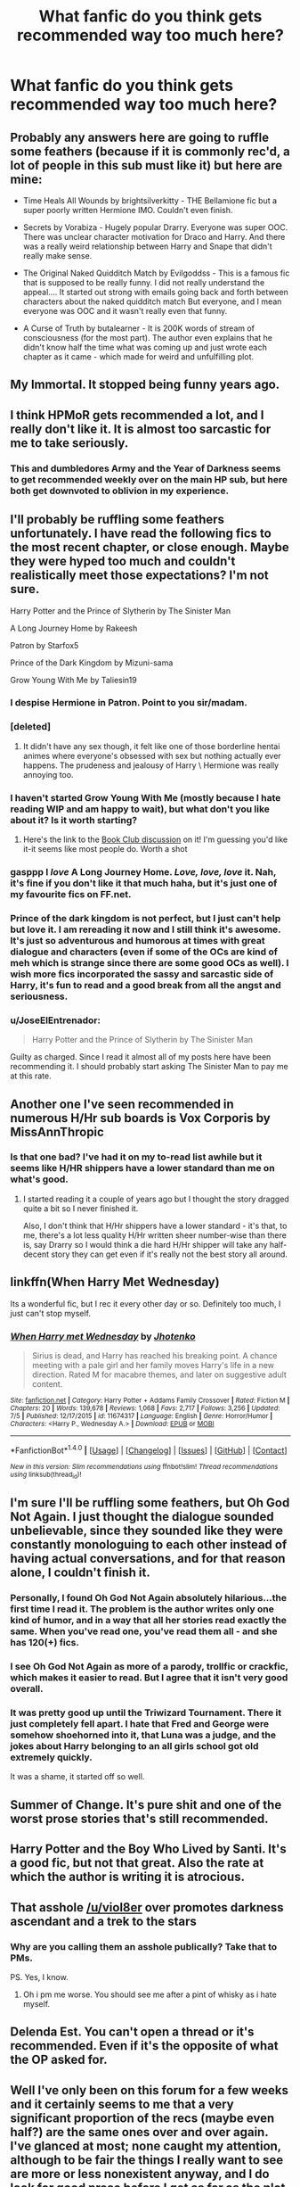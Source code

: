 #+TITLE: What fanfic do you think gets recommended way too much here?

* What fanfic do you think gets recommended way too much here?
:PROPERTIES:
:Score: 15
:DateUnix: 1473720967.0
:DateShort: 2016-Sep-13
:FlairText: Discussion
:END:

** Probably any answers here are going to ruffle some feathers (because if it is commonly rec'd, a lot of people in this sub must like it) but here are mine:

- Time Heals All Wounds by brightsilverkitty - THE Bellamione fic but a super poorly written Hermione IMO. Couldn't even finish.

- Secrets by Vorabiza - Hugely popular Drarry. Everyone was super OOC. There was unclear character motivation for Draco and Harry. And there was a really weird relationship between Harry and Snape that didn't really make sense.

- The Original Naked Quidditch Match by Evilgoddss - This is a famous fic that is supposed to be really funny. I did not really understand the appeal.... It started out strong with emails going back and forth between characters about the naked quidditch match But everyone, and I mean everyone was OOC and it wasn't really even that funny.

- A Curse of Truth by butalearner - It is 200K words of stream of consciousness (for the most part). The author even explains that he didn't know half the time what was coming up and just wrote each chapter as it came - which made for weird and unfulfilling plot.
:PROPERTIES:
:Author: gotkate86
:Score: 31
:DateUnix: 1473725928.0
:DateShort: 2016-Sep-13
:END:


** My Immortal. It stopped being funny years ago.
:PROPERTIES:
:Score: 18
:DateUnix: 1473751773.0
:DateShort: 2016-Sep-13
:END:


** I think HPMoR gets recommended a lot, and I really don't like it. It is almost too sarcastic for me to take seriously.
:PROPERTIES:
:Score: 17
:DateUnix: 1473740837.0
:DateShort: 2016-Sep-13
:END:

*** This and dumbledores Army and the Year of Darkness seems to get recommended weekly over on the main HP sub, but here both get downvoted to oblivion in my experience.
:PROPERTIES:
:Author: FloreatCastellum
:Score: 16
:DateUnix: 1473757617.0
:DateShort: 2016-Sep-13
:END:


** I'll probably be ruffling some feathers unfortunately. I have read the following fics to the most recent chapter, or close enough. Maybe they were hyped too much and couldn't realistically meet those expectations? I'm not sure.

Harry Potter and the Prince of Slytherin by The Sinister Man

A Long Journey Home by Rakeesh

Patron by Starfox5

Prince of the Dark Kingdom by Mizuni-sama

Grow Young With Me by Taliesin19
:PROPERTIES:
:Author: boomberrybella
:Score: 22
:DateUnix: 1473723115.0
:DateShort: 2016-Sep-13
:END:

*** I despise Hermione in Patron. Point to you sir/madam.
:PROPERTIES:
:Score: 22
:DateUnix: 1473751727.0
:DateShort: 2016-Sep-13
:END:


*** [deleted]
:PROPERTIES:
:Score: 11
:DateUnix: 1473743820.0
:DateShort: 2016-Sep-13
:END:

**** It didn't have any sex though, it felt like one of those borderline hentai animes where everyone's obsessed with sex but nothing actually ever happens. The prudeness ‎and jealousy of Harry \ Hermione was really annoying too.
:PROPERTIES:
:Author: OutOfNiceUsernames
:Score: 12
:DateUnix: 1473759790.0
:DateShort: 2016-Sep-13
:END:


*** I haven't started Grow Young With Me (mostly because I hate reading WIP and am happy to wait), but what don't you like about it? Is it worth starting?
:PROPERTIES:
:Author: gotkate86
:Score: 4
:DateUnix: 1473725446.0
:DateShort: 2016-Sep-13
:END:

**** Here's the link to the [[https://www.reddit.com/r/HPfanfiction/comments/40i8uu/book_club_grow_young_with_me/][Book Club discussion]] on it! I'm guessing you'd like it-it seems like most people do. Worth a shot
:PROPERTIES:
:Author: boomberrybella
:Score: 7
:DateUnix: 1473725736.0
:DateShort: 2016-Sep-13
:END:


*** *gasppp* I /love/ A Long Journey Home. /Love, love, love/ it. Nah, it's fine if you don't like it that much haha, but it's just one of my favourite fics on FF.net.
:PROPERTIES:
:Author: kyella14
:Score: 7
:DateUnix: 1473724667.0
:DateShort: 2016-Sep-13
:END:


*** Prince of the dark kingdom is not perfect, but I just can't help but love it. I am rereading it now and I still think it's awesome. It's just so adventurous and humorous at times with great dialogue and characters (even if some of the OCs are kind of meh which is strange since there are some good OCs as well). I wish more fics incorporated the sassy and sarcastic side of Harry, it's fun to read and a good break from all the angst and seriousness.
:PROPERTIES:
:Author: dehue
:Score: 5
:DateUnix: 1473737473.0
:DateShort: 2016-Sep-13
:END:


*** u/JoseElEntrenador:
#+begin_quote
  Harry Potter and the Prince of Slytherin by The Sinister Man
#+end_quote

Guilty as charged. Since I read it almost all of my posts here have been recommending it. I should probably start asking The Sinister Man to pay me at this rate.
:PROPERTIES:
:Author: JoseElEntrenador
:Score: 4
:DateUnix: 1473736006.0
:DateShort: 2016-Sep-13
:END:


** Another one I've seen recommended in numerous H/Hr sub boards is Vox Corporis by MissAnnThropic
:PROPERTIES:
:Author: originofmagic24
:Score: 4
:DateUnix: 1473780638.0
:DateShort: 2016-Sep-13
:END:

*** Is that one bad? I've had it on my to-read list awhile but it seems like H/HR shippers have a lower standard than me on what's good.
:PROPERTIES:
:Author: gotkate86
:Score: 1
:DateUnix: 1473789897.0
:DateShort: 2016-Sep-13
:END:

**** I started reading it a couple of years ago but I thought the story dragged quite a bit so I never finished it.

Also, I don't think that H/Hr shippers have a lower standard - it's that, to me, there's a lot less quality H/Hr written sheer number-wise than there is, say Drarry so I would think a die hard H/Hr shipper will take any half-decent story they can get even if it's really not the best story all around.
:PROPERTIES:
:Author: Dimplz
:Score: 4
:DateUnix: 1473792744.0
:DateShort: 2016-Sep-13
:END:


** linkffn(When Harry Met Wednesday)

Its a wonderful fic, but I rec it every other day or so. Definitely too much, I just can't stop myself.
:PROPERTIES:
:Author: howtopleaseme
:Score: 9
:DateUnix: 1473733201.0
:DateShort: 2016-Sep-13
:END:

*** [[http://www.fanfiction.net/s/11674317/1/][*/When Harry met Wednesday/*]] by [[https://www.fanfiction.net/u/2219521/Jhotenko][/Jhotenko/]]

#+begin_quote
  Sirius is dead, and Harry has reached his breaking point. A chance meeting with a pale girl and her family moves Harry's life in a new direction. Rated M for macabre themes, and later on suggestive adult content.
#+end_quote

^{/Site/: [[http://www.fanfiction.net/][fanfiction.net]] *|* /Category/: Harry Potter + Addams Family Crossover *|* /Rated/: Fiction M *|* /Chapters/: 20 *|* /Words/: 139,678 *|* /Reviews/: 1,068 *|* /Favs/: 2,717 *|* /Follows/: 3,256 *|* /Updated/: 7/5 *|* /Published/: 12/17/2015 *|* /id/: 11674317 *|* /Language/: English *|* /Genre/: Horror/Humor *|* /Characters/: <Harry P., Wednesday A.> *|* /Download/: [[http://www.ff2ebook.com/old/ffn-bot/index.php?id=11674317&source=ff&filetype=epub][EPUB]] or [[http://www.ff2ebook.com/old/ffn-bot/index.php?id=11674317&source=ff&filetype=mobi][MOBI]]}

--------------

*FanfictionBot*^{1.4.0} *|* [[[https://github.com/tusing/reddit-ffn-bot/wiki/Usage][Usage]]] | [[[https://github.com/tusing/reddit-ffn-bot/wiki/Changelog][Changelog]]] | [[[https://github.com/tusing/reddit-ffn-bot/issues/][Issues]]] | [[[https://github.com/tusing/reddit-ffn-bot/][GitHub]]] | [[[https://www.reddit.com/message/compose?to=tusing][Contact]]]

^{/New in this version: Slim recommendations using/ ffnbot!slim! /Thread recommendations using/ linksub(thread_id)!}
:PROPERTIES:
:Author: FanfictionBot
:Score: 2
:DateUnix: 1473733209.0
:DateShort: 2016-Sep-13
:END:


** I'm sure I'll be ruffling some feathers, but Oh God Not Again. I just thought the dialogue sounded unbelievable, since they sounded like they were constantly monologuing to each other instead of having actual conversations, and for that reason alone, I couldn't finish it.
:PROPERTIES:
:Author: dysphere
:Score: 8
:DateUnix: 1473734401.0
:DateShort: 2016-Sep-13
:END:

*** Personally, I found Oh God Not Again absolutely hilarious...the first time I read it. The problem is the author writes only one kind of humor, and in a way that all her stories read exactly the same. When you've read one, you've read them all - and she has 120(+) fics.
:PROPERTIES:
:Score: 3
:DateUnix: 1473804828.0
:DateShort: 2016-Sep-14
:END:


*** I see Oh God Not Again as more of a parody, trollfic or crackfic, which makes it easier to read. But I agree that it isn't very good overall.
:PROPERTIES:
:Author: fuurin
:Score: 3
:DateUnix: 1473751836.0
:DateShort: 2016-Sep-13
:END:


*** It was pretty good up until the Triwizard Tournament. There it just completely fell apart. I hate that Fred and George were somehow shoehorned into it, that Luna was a judge, and the jokes about Harry belonging to an all girls school got old extremely quickly.

It was a shame, it started off so well.
:PROPERTIES:
:Author: Aruu
:Score: 1
:DateUnix: 1473773456.0
:DateShort: 2016-Sep-13
:END:


** Summer of Change. It's pure shit and one of the worst prose stories that's still recommended.
:PROPERTIES:
:Author: swagrabbit
:Score: 5
:DateUnix: 1473776361.0
:DateShort: 2016-Sep-13
:END:


** Harry Potter and the Boy Who Lived by Santi. It's a good fic, but not that great. Also the rate at which the author is writing it is atrocious.
:PROPERTIES:
:Author: aspectq
:Score: 5
:DateUnix: 1473785795.0
:DateShort: 2016-Sep-13
:END:


** That asshole [[/u/viol8er]] over promotes darkness ascendant and a trek to the stars
:PROPERTIES:
:Author: viol8er
:Score: 7
:DateUnix: 1473742423.0
:DateShort: 2016-Sep-13
:END:

*** Why are you calling them an asshole publically? Take that to PMs.

PS. Yes, I know.
:PROPERTIES:
:Author: Kazeto
:Score: 2
:DateUnix: 1473883695.0
:DateShort: 2016-Sep-15
:END:

**** Oh i pm me worse. You should see me after a pint of whisky as i hate myself.
:PROPERTIES:
:Author: viol8er
:Score: 2
:DateUnix: 1473887416.0
:DateShort: 2016-Sep-15
:END:


** Delenda Est. You can't open a thread or it's recommended. Even if it's the opposite of what the OP asked for.
:PROPERTIES:
:Author: the_long_way_round25
:Score: 3
:DateUnix: 1473884894.0
:DateShort: 2016-Sep-15
:END:


** Well I've only been on this forum for a few weeks and it certainly seems to me that a very significant proportion of the recs (maybe even half?) are the same ones over and over again. I've glanced at most; none caught my attention, although to be fair the things I really want to see are more or less nonexistent anyway, and I do look for good prose before I get as far as the plot. The only one I gave more than a brief look at based on the glowing reports, seems to be a blatant self insert without any detectable accompanying plot. I could vaguely understand why people liked it (it's certainly undemanding!) but it doesn't seem to justify the attention it gets.

Maybe the question should be why the recs seem to be so very limited in scope, given that there are tens of thousands of fics to choose from. I find it quite frustrating.
:PROPERTIES:
:Author: booksandpots
:Score: 2
:DateUnix: 1473755251.0
:DateShort: 2016-Sep-13
:END:

*** I would hate to be presumptuous and assume anything here, but I just wanted to address one thing you mentioned. You see, not all OCs are self-inserts. I know a majority of them may be, especially among younger writers. But here's the thing, some of us can distinguish between ourselves and our characters. Personally, I would find it dreadfully boring and rather creepy to write myself as a character in a story, and I'm sure others would feel the same. Some writers create OCs because they really do need to fill a certain role that isn't covered by any canon character.

In my case, I wanted to write a story about a muggle finding out about magic. So, I created an OC. To be honest, it's getting pretty tiring (and somehwat amusing) to hear that she's a self-insert because, well, she's really, /reallly/ not. I'm sure any writer in a similar position would feel the same way, which is why I felt the need to address this.

Anyway, I'm sorry for this long response. It's not really directed at you personally. It's just my little defense of OCs or any character an author writes that isn't established in canon.

I'll see myself out now.
:PROPERTIES:
:Author: Taliesin19
:Score: 12
:DateUnix: 1473781298.0
:DateShort: 2016-Sep-13
:END:

**** I feel you. I'm constantly accused of my OC being a self-insert. How are we meant to develop as writers if we can't use OCs now and then? I'm sure self inserts do happen, but, actually even this shouldn't matter if the author has the self awareness to include flaws and development.
:PROPERTIES:
:Author: FloreatCastellum
:Score: 4
:DateUnix: 1473784134.0
:DateShort: 2016-Sep-13
:END:

***** Definitely. You can write all day about canon characters and be fantastic at it, but you also have to practice creating your own if you have any hope of publishing one day.
:PROPERTIES:
:Author: Taliesin19
:Score: 5
:DateUnix: 1473785553.0
:DateShort: 2016-Sep-13
:END:


***** They are a lot of self-inserts and more generally, badly written OCs. But it's the same as OOC canon characters. Good characterisation, whether of original or canon characters, can be hard to do, especially when the author is new to writing.

I often wish that authors would just have straight made an OC instead of making the character so OOC much it's pretty much an OC wearing a canon character's name.
:PROPERTIES:
:Author: obsoletebomb
:Score: 2
:DateUnix: 1473893353.0
:DateShort: 2016-Sep-15
:END:


*** There's a simple reason why the recs are all the same: 99.9% of fanfiction is unreadable. The decreasing activity of the fandom compounds this problem. Maybe one or two readable fics are published a year.
:PROPERTIES:
:Author: Taure
:Score: 13
:DateUnix: 1473756056.0
:DateShort: 2016-Sep-13
:END:

**** One or two readable fics out of all those thousands? That's a horrible thing to say, and deeply insulting too. In fact, yes, I take that as a personal insult.

Edit; you can downvote this as much as you like. The previous poster has just said that my writing is 'unreadable'. Based on what? Where is the constructive criticism? Should I /not/ be insulted by that? Just bear in mind that most of you who have written fics are being insulted just as much as I am.
:PROPERTIES:
:Author: booksandpots
:Score: 1
:DateUnix: 1473760491.0
:DateShort: 2016-Sep-13
:END:

***** Er, this has been the truth for many years now. Just take a look at how many new fics written this year are good and are recommended, versus how many new fics there actually are. One of those numbers is measured in single digits while the other is measured in thousands or tens of thousands.
:PROPERTIES:
:Author: Lord_Anarchy
:Score: 8
:DateUnix: 1473768731.0
:DateShort: 2016-Sep-13
:END:

****** I would never equate 'recommended' with 'good'. I've seen lots of recs which are objectively very badly written. It doesn't stop them being popular.

To say that there are only a couple of 'readable' fics posted every year is a sweeping statement and implies that you consider me and the vast majority of fanfic writers including, presumably, nearly all of those who post on this forum, to be bad writers. Thanks very much!
:PROPERTIES:
:Author: booksandpots
:Score: 2
:DateUnix: 1473773557.0
:DateShort: 2016-Sep-13
:END:

******* I'm not equating "recommended" with "good". They are two separate qualifiers, and hence, when you take each and apply them to the stories that have come out this year, you get a single digit number. You have "recommended" which is the largest category of fics here, then "Good," which is a smaller number of those fics, and then "this year" which narrows it down to just a handful.

As for the second part, I'm not implying anything against the writer - this is about stories. Bad writers can write good stories, and good writers can write bad stories. It's nothing against the author itself. Heck, I've written several stories this year, and I don't consider myself a good author, but I'd like to think I'm getting better.
:PROPERTIES:
:Author: Lord_Anarchy
:Score: 5
:DateUnix: 1473775151.0
:DateShort: 2016-Sep-13
:END:


***** Fact is, most of these stories /are/ horrible self inserts, or cliched, or just downright poorly written. If yours isn't, there's no need for you to get offended.\\
If yours is, you know where to improve.
:PROPERTIES:
:Author: suckit_up_buttercup
:Score: 4
:DateUnix: 1473787189.0
:DateShort: 2016-Sep-13
:END:


** To me it's The First Day by little0bird. I'm relatively new to fanfiction and this one was recommended so much and was the second fic I read which left me with a bad first impression. (The first one was Dumbledore's Army and the year of Darkness which I liked ok.) The scenes felt so incomplete and the transition between them were bad or often just nonexistent. I mean, it was cute at best, but it felt superficial.
:PROPERTIES:
:Author: cora_lynn
:Score: 3
:DateUnix: 1473769430.0
:DateShort: 2016-Sep-13
:END:

*** Agree x1000. I was just complaining in another thread about the lack of transitions!
:PROPERTIES:
:Author: gotkate86
:Score: 2
:DateUnix: 1473790393.0
:DateShort: 2016-Sep-13
:END:


** Dark lord that never died. Its get mentioned in almost every second thread.
:PROPERTIES:
:Author: luser__
:Score: 1
:DateUnix: 1473784623.0
:DateShort: 2016-Sep-13
:END:

*** I think that's because the author is on this subreddit and mentioned it and Patron a lot.
:PROPERTIES:
:Score: 8
:DateUnix: 1473784996.0
:DateShort: 2016-Sep-13
:END:


** Applied Cultural Anthropology. Don't get me wrong, I love it, as well as other - unfortunately not very numerous - Strong!Hermione and Grey!Hermione fics out there. But it looks pretty abandoned to me, even though the author seem to be active writing other stuff. So every time I see it recommended I feel frustrated.
:PROPERTIES:
:Author: AhoraMuchachoLiberta
:Score: 1
:DateUnix: 1474282661.0
:DateShort: 2016-Sep-19
:END:

